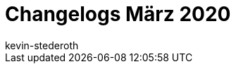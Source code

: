 = Changelogs März 2020
:page-layout: overview
:author: kevin-stederoth
:sectnums!:
:page-index: false
:id: 